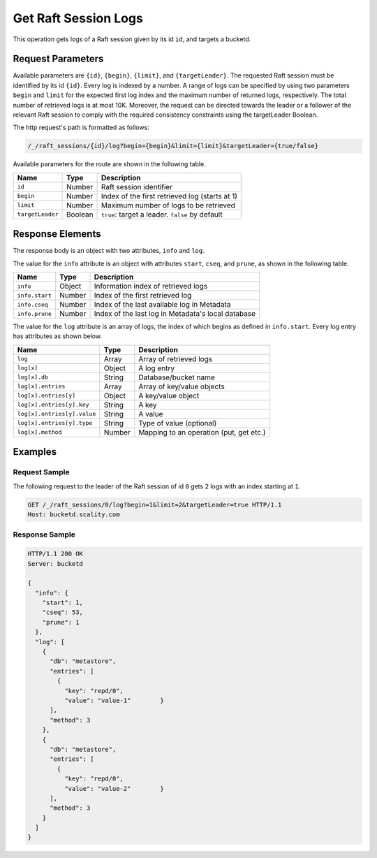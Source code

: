 Get Raft Session Logs
=====================

This operation gets logs of a Raft session given by its id ``id``, and
targets a bucketd.

Request Parameters
------------------

Available parameters are ``{id}``, ``{begin}``, ``{limit}``, and
``{targetLeader}``. The requested Raft session must be identified by its
id ``{id}``. Every log is indexed by a number. A range of logs can be
specified by using two parameters ``begin`` and ``limit`` for the
expected first log index and the maximum number of returned logs,
respectively. The total number of retrieved logs is at most 10K.
Moreover, the request can be directed towards the leader or a follower
of the relevant Raft session to comply with the required consistency
constraints using the targetLeader Boolean.

The http request's path is formatted as follows:

.. code::

  /_/raft_sessions/{id}/log?begin={begin}&limit={limit}&targetLeader={true/false}

Available parameters for the route are shown in the following table.

.. tabularcolumns:: lll
.. table::
   :widths: auto

   +------------------+----------+-------------------------------------------------+
   | **Name**         | **Type** | **Description**                                 |
   +==================+==========+=================================================+
   | ``id``           | Number   | Raft session identifier                         |
   +------------------+----------+-------------------------------------------------+
   | ``begin``        | Number   | Index of the first retrieved log (starts at 1)  |
   +------------------+----------+-------------------------------------------------+
   | ``limit``        | Number   | Maximum number of logs to be retrieved          |
   +------------------+----------+-------------------------------------------------+
   | ``targetLeader`` | Boolean  | ``true``: target a leader. ``false`` by default |
   +------------------+----------+-------------------------------------------------+

Response Elements
-----------------

The response body is an object with two attributes, ``info`` and
``log``.

The value for the ``info`` attribute is an object with attributes
``start``, ``cseq``, and ``prune``, as shown in the following table.

.. tabularcolumns:: lll
.. table::
   :widths: auto

   +----------------+----------+----------------------------------------------------+
   | **Name**       | **Type** | **Description**                                    |
   +================+==========+====================================================+
   | ``info``       | Object   | Information index of retrieved logs                |
   +----------------+----------+----------------------------------------------------+
   | ``info.start`` | Number   | Index of the first retrieved log                   |
   +----------------+----------+----------------------------------------------------+
   | ``info.cseq``  | Number   | Index of the last available log in Metadata        |
   +----------------+----------+----------------------------------------------------+
   | ``info.prune`` | Number   | Index of the last log in Metadata's local database |
   +----------------+----------+----------------------------------------------------+

The value for the ``log`` attribute is an array of logs, the index of
which begins as defined in ``info.start``. Every log entry has
attributes as shown below.

.. tabularcolumns:: lll
.. table::
   :widths: auto

   +-----------------------------+-----------------------+-----------------------+
   | **Name**                    | **Type**              | **Description**       |
   +=============================+=======================+=======================+
   | ``log``                     | Array                 | Array of retrieved    |
   |                             |                       | logs                  |
   +-----------------------------+-----------------------+-----------------------+
   | ``log[x]``                  | Object                | A log entry           |
   +-----------------------------+-----------------------+-----------------------+
   | ``log[x].db``               | String                | Database/bucket name  |
   +-----------------------------+-----------------------+-----------------------+
   | ``log[x].entries``          | Array                 | Array of key/value    |
   |                             |                       | objects               |
   +-----------------------------+-----------------------+-----------------------+
   | ``log[x].entries[y]``       | Object                | A key/value object    |
   +-----------------------------+-----------------------+-----------------------+
   | ``log[x].entries[y].key``   | String                | A key                 |
   +-----------------------------+-----------------------+-----------------------+
   | ``log[x].entries[y].value`` | String                | A value               |
   +-----------------------------+-----------------------+-----------------------+
   | ``log[x].entries[y].type``  | String                | Type of value         |
   |                             |                       | (optional)            |
   +-----------------------------+-----------------------+-----------------------+
   | ``log[x].method``           | Number                | Mapping to an         |
   |                             |                       | operation (put, get   |
   |                             |                       | etc.)                 |
   +-----------------------------+-----------------------+-----------------------+

Examples
--------

Request Sample
~~~~~~~~~~~~~~

The following request to the leader of the Raft session of id ``0`` gets
2 logs with an index starting at ``1``.

.. code::

   GET /_/raft_sessions/0/log?begin=1&limit=2&targetLeader=true HTTP/1.1
   Host: bucketd.scality.com

Response Sample
~~~~~~~~~~~~~~~

.. code::

   HTTP/1.1 200 OK
   Server: bucketd

   {
     "info": {
       "start": 1,
       "cseq": 53,
       "prune": 1
     },
     "log": [
       {
         "db": "metastore",
         "entries": [
           {
             "key": "repd/0",
             "value": "value-1"        }
         ],
         "method": 3
       },
       {
         "db": "metastore",
         "entries": [
           {
             "key": "repd/0",
             "value": "value-2"        }
         ],
         "method": 3
       }
     ]
   }
